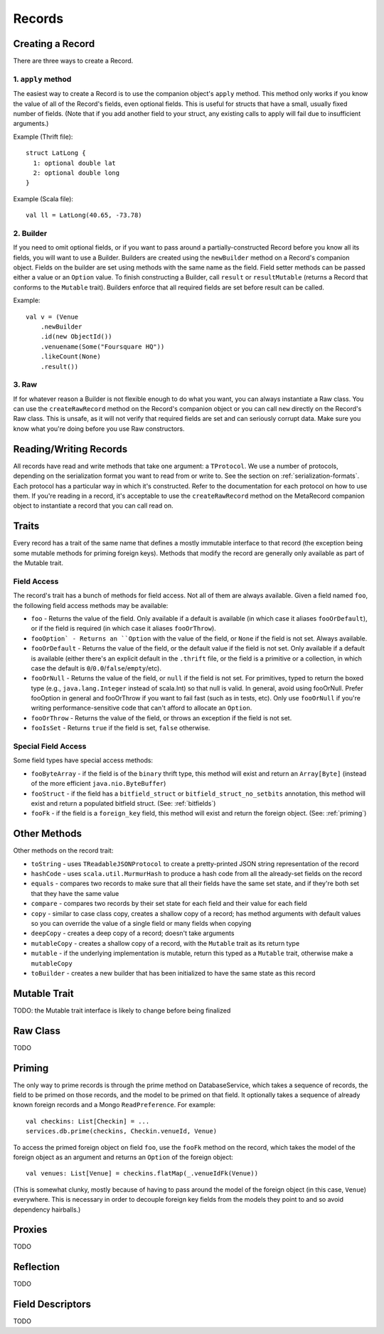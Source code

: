 Records
=======

Creating a Record
-----------------

There are three ways to create a Record.

1. ``apply`` method
~~~~~~~~~~~~~~~~~~~

The easiest way to create a Record is to use the companion object's ``apply`` method. This method only works if you know the
value of all of the Record's fields, even optional fields. This is useful for structs that have a small, usually fixed
number of fields. (Note that if you add another field to your struct, any existing calls to apply will fail due to
insufficient arguments.)

Example (Thrift file)::

    struct LatLong {
      1: optional double lat
      2: optional double long
    }

Example (Scala file)::

    val ll = LatLong(40.65, -73.78)

2. Builder
~~~~~~~~~~

If you need to omit optional fields, or if you want to pass around a partially-constructed Record before you know all
its fields, you will want to use a Builder. Builders are created using the ``newBuilder`` method on a Record's companion
object. Fields on the builder are set using methods with the same name as the field. Field setter methods can be passed
either a value or an ``Option`` value. To finish constructing a Builder, call ``result`` or ``resultMutable`` (returns a
Record that conforms to the ``Mutable`` trait). Builders enforce that all required fields are set before result can be
called.

Example::

    val v = (Venue
        .newBuilder
        .id(new ObjectId())
        .venuename(Some("Foursquare HQ"))
        .likeCount(None)
        .result())

3. Raw
~~~~~~

If for whatever reason a Builder is not flexible enough to do what you want, you can always instantiate a Raw class. You
can use the ``createRawRecord`` method on the Record's companion object or you can call ``new`` directly on the Record's
Raw class. This is unsafe, as it will not verify that required fields are set and can seriously corrupt data. Make sure
you know what you're doing before you use Raw constructors.

Reading/Writing Records
-----------------------

All records have read and write methods that take one argument: a ``TProtocol``. We use a number of protocols, depending on
the serialization format you want to read from or write to. See the section on :ref:`serialization-formats`. Each protocol has
a particular way in which it's constructed. Refer to the documentation for each protocol on how to use them. If you're
reading in a record, it's acceptable to use the ``createRawRecord`` method on the MetaRecord companion object to instantiate
a record that you can call read on.

Traits
------

Every record has a trait of the same name that defines a mostly immutable interface to that record (the exception being
some mutable methods for priming foreign keys). Methods that modify the record are generally only available as part of
the Mutable trait.


Field Access
~~~~~~~~~~~~

The record's trait has a bunch of methods for field access. Not all of them are always available. Given a field named
``foo``, the following field access methods may be available:

* ``foo`` - Returns the value of the field. Only available if a default is available (in which case it aliases ``fooOrDefault``), or if the field is required (in which case it aliases ``fooOrThrow``).
* ``fooOption` - Returns an ``Option`` with the value of the field, or ``None`` if the field is not set. Always available.
* ``fooOrDefault`` - Returns the value of the field, or the default value if the field is not set. Only available if a default is available (either there's an explicit default in the ``.thrift`` file, or the field is a primitive or a collection, in which case the default is ``0``/``0.0``/``false``/``empty``/etc).
* ``fooOrNull`` - Returns the value of the field, or ``null`` if the field is not set. For primitives, typed to return the boxed type (e.g., ``java.lang.Integer`` instead of scala.Int) so that null is valid. In general, avoid using fooOrNull. Prefer fooOption in general and fooOrThrow if you want to fail fast (such as in tests, etc). Only use ``fooOrNull`` if you're writing performance-sensitive code that can't afford to allocate an ``Option``.
* ``fooOrThrow`` - Returns the value of the field, or throws an exception if the field is not set.
* ``fooIsSet`` - Returns ``true`` if the field is set, ``false`` otherwise.

Special Field Access
~~~~~~~~~~~~~~~~~~~~

Some field types have special access methods:

* ``fooByteArray`` - if the field is of the ``binary`` thrift type, this method will exist and return an ``Array[Byte]`` (instead of the more efficient ``java.nio.ByteBuffer``)
* ``fooStruct`` - if the field has a ``bitfield_struct`` or ``bitfield_struct_no_setbits`` annotation, this method will exist and return a populated bitfield struct. (See: :ref:`bitfields`)
* ``fooFk`` - if the field is a ``foreign_key`` field, this method will exist and return the foreign object. (See: :ref:`priming`)

Other Methods
-------------

Other methods on the record trait:

* ``toString`` - uses ``TReadableJSONProtocol`` to create a pretty-printed JSON string representation of the record
* ``hashCode`` - uses ``scala.util.MurmurHash`` to produce a hash code from all the already-set fields on the record
* ``equals`` - compares two records to make sure that all their fields have the same set state, and if they're both set that they have the same value
* ``compare`` - compares two records by their set state for each field and their value for each field
* ``copy`` - similar to case class copy, creates a shallow copy of a record; has method arguments with default values so you can override the value of a single field or many fields when copying
* ``deepCopy`` - creates a deep copy of a record; doesn't take arguments
* ``mutableCopy`` - creates a shallow copy of a record, with the ``Mutable`` trait as its return type
* ``mutable`` - if the underlying implementation is mutable, return this typed as a ``Mutable`` trait, otherwise make a ``mutableCopy``
* ``toBuilder`` - creates a new builder that has been initialized to have the same state as this record

Mutable Trait
-------------

TODO: the Mutable trait interface is likely to change before being finalized

Raw Class
---------

TODO


.. _priming:

Priming
-------

The only way to prime records is through the prime method on DatabaseService, which takes a sequence of records, the
field to be primed on those records, and the model to be primed on that field. It optionally takes a sequence of already
known foreign records and a Mongo ``ReadPreference``. For example::

    val checkins: List[Checkin] = ...
    services.db.prime(checkins, Checkin.venueId, Venue)

To access the primed foreign object on field ``foo``, use the ``fooFk`` method on the record, which takes the model of the
foreign object as an argument and returns an ``Option`` of the foreign object::

    val venues: List[Venue] = checkins.flatMap(_.venueIdFk(Venue))

(This is somewhat clunky, mostly because of having to pass around the model of the foreign object (in this case,
``Venue``) everywhere. This is necessary in order to decouple foreign key fields from the models they point to
and so avoid dependency hairballs.)

Proxies
-------

TODO

Reflection
----------

TODO

Field Descriptors
-----------------

TODO
